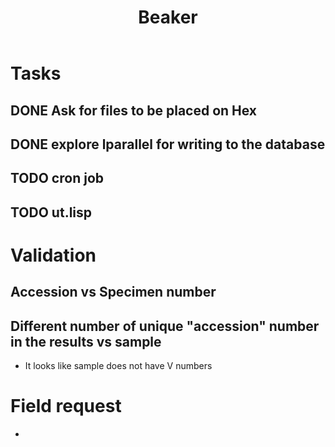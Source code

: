 #+TITLE: Beaker
#+OPTIONS: html-link-use-abs-url:nil html-postamble:auto
#+OPTIONS: html-preamble:t html-scripts:t html-style:t
#+OPTIONS: html5-fancy:nil tex:t
#+CREATOR: <a href="http://www.gnu.org/software/emacs/">Emacs</a> 24.5.1 (<a href="http://orgmode.org">Org</a> mode 8.2.10)
#+HTML_CONTAINER: div
#+HTML_DOCTYPE: xhtml-strict
#+HTML_HEAD:
#+HTML_HEAD_EXTRA:
#+HTML_LINK_HOME:
#+HTML_LINK_UP:
#+HTML_MATHJAX:
#+INFOJS_OPT:
#+LATEX_HEADER:

* Tasks
** DONE Ask for files to be placed on Hex
   CLOSED: [2016-02-04 Thu 10:08]
** DONE explore lparallel for writing to the database
   CLOSED: [2016-02-04 Thu 10:08]
** TODO cron job
** TODO ut.lisp
* Validation
** Accession vs Specimen number
** Different number of unique "accession" number in the results vs sample
- It looks like sample does not have V numbers

* Field request
-
